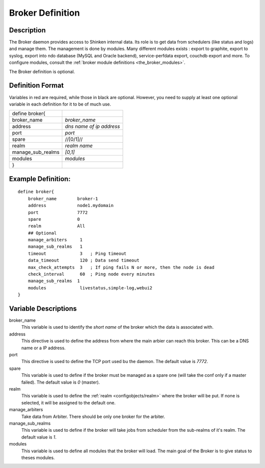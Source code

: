 .. _configobjects/broker:

==================
Broker Definition
==================


Description
============

The Broker daemon provides access to Shinken internal data. Its role is to get data from schedulers (like status and logs) and manage them. The management is done by modules. Many different modules exists : export to graphite, export to syslog, export into ndo database (MySQL and Oracle backend), service-perfdata export, couchdb export and more. To configure modules, consult the :ref:`broker module definitions <the_broker_modules>`.

The Broker definition is optional.


Definition Format
==================

Variables in red are required, while those in black are optional. However, you need to supply at least one optional variable in each definition for it to be of much use.


================= ========================
define broker{
broker_name       *broker_name*
address           *dns name of ip address*
port              *port*
spare             //[0/1]//
realm             *realm name*
manage_sub_realms *[0,1]*
modules           *modules*
}
================= ========================


Example Definition:
====================

::

  define broker{
      broker_name        broker-1
      address            node1.mydomain
      port               7772
      spare              0
      realm              All
      ## Optional
      manage_arbiters     1
      manage_sub_realms   1
      timeout             3   ; Ping timeout
      data_timeout        120 ; Data send timeout
      max_check_attempts  3   ; If ping fails N or more, then the node is dead
      check_interval      60  ; Ping node every minutes
      manage_sub_realms  1
      modules             livestatus,simple-log,webui2
  }


Variable Descriptions
======================

broker_name
  This variable is used to identify the *short name* of the broker which the data is associated with.

address
  This directive is used to define the address from where the main arbier can reach this broker. This can be a DNS name or a IP address.

port
  This directive is used to define the TCP port used bu the daemon. The default value is *7772*.

spare
  This variable is used to define if the broker must be managed as a spare one (will take the conf only if a master failed). The default value is *0* (master).

realm
  This variable is used to define the :ref:`realm <configobjects/realm>` where the broker will be put. If none is selected, it will be assigned to the default one.

manage_arbiters
  Take data from Arbiter. There should be only one broker for the arbiter.

manage_sub_realms
  This variable is used to define if the broker will take jobs from scheduler from the sub-realms of it's realm. The default value is *1*.

modules
  This variable is used to define all modules that the broker will load. The main goal of the Broker is to give status to theses modules.
